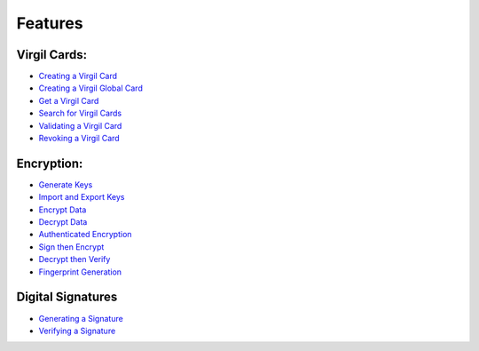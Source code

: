 ####################
Features
####################

Virgil Cards:
--------------------------

-  `Creating a Virgil Card <programming-guide.html#creating-a-virgil-card>`__
-  `Creating a Virgil Global Card <programming-guide.html#creating-a-virgil-global-card>`__
-  `Get a Virgil Card <programming-guide.html#get-a-virgil-card>`__
-  `Search for Virgil Cards <programming-guide.html#search-for-virgil-cards>`__
-  `Validating a Virgil Card <programming-guide.html#validating-a-virgil-card>`__
-  `Revoking a Virgil Card <programming-guide.html#revoking-a-virgil-card>`__

Encryption:
----------------------------

-  `Generate Keys <programming-guide.html#operations-with-crypto-keys>`__
-  `Import and Export Keys <programming-guide.html#import-and-export-keys>`__
-  `Encrypt Data <programming-guide.html#encrypt-data>`__
-  `Decrypt Data <programming-guide.html#decrypt-data>`__
-  `Authenticated Encryption <programming-guide.html#authenticated-encryption>`__
-  `Sign then Encrypt <programming-guide.html#sign-then-encrypt>`__
-  `Decrypt then Verify <programming-guide.html#decrypt-then-verify>`__
-  `Fingerprint Generation <dot-net-csharp-programming-guide.html#fingerprint-generation>`__

Digital Signatures
-----------------------------
-  `Generating a Signature <programming-guide.html#generating-and-verifying-signatures>`__
-  `Verifying a Signature <programming-guide.html#verifying-a-signature>`__